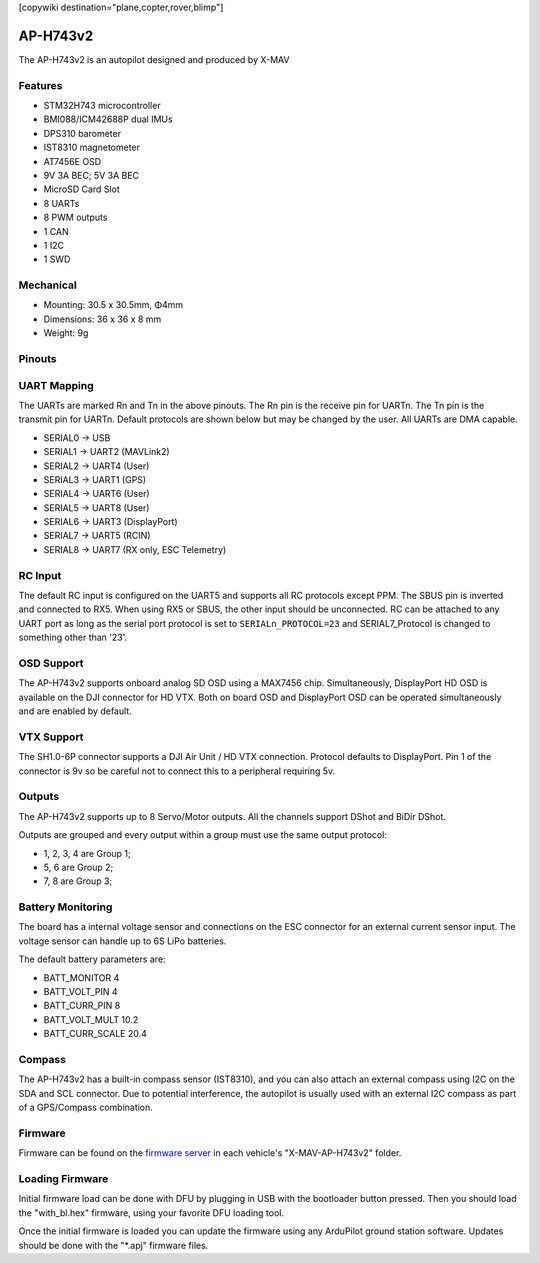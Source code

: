 .. _common-X_MAV_H743v2:
[copywiki destination="plane,copter,rover,blimp"]

=========
AP-H743v2
=========

The AP-H743v2 is an autopilot designed and produced by X-MAV

Features
========


* STM32H743 microcontroller
* BMI088/ICM42688P dual IMUs
* DPS310 barometer
* IST8310 magnetometer
* AT7456E OSD
* 9V 3A BEC; 5V 3A BEC
* MicroSD Card Slot
* 8 UARTs
* 8 PWM outputs
* 1 CAN
* 1 I2C
* 1 SWD

Mechanical
==========

* Mounting: 30.5 x 30.5mm, Φ4mm
* Dimensions: 36 x 36 x 8 mm
* Weight: 9g

Pinouts
=======

.. image:: ../../../images/AP-H743v2_TopPort.png
   :target: ../_images/AP-H743v2_TopPort.png

.. image:: ../../../images/AP-H743v2_BottomPort.png
   :target: ../_images/AP-H743v2_BottomPort.png

UART Mapping
============
The UARTs are marked Rn and Tn in the above pinouts. The Rn pin is the receive pin for UARTn. The Tn pin is the transmit pin for UARTn. Default protocols are shown below but may be changed by the user. All UARTs are DMA capable.

* SERIAL0 -> USB 
* SERIAL1 -> UART2 (MAVLink2)
* SERIAL2 -> UART4 (User)
* SERIAL3 -> UART1 (GPS)
* SERIAL4 -> UART6 (User)
* SERIAL5 -> UART8 (User)
* SERIAL6 -> UART3 (DisplayPort)
* SERIAL7 -> UART5 (RCIN)
* SERIAL8 -> UART7 (RX only, ESC Telemetry)

RC Input
========

The default RC input is configured on the UART5 and supports all RC protocols except PPM. The SBUS pin is inverted and connected to RX5. When using RX5 or SBUS, the other input should be unconnected. RC can be attached to any UART port as long as the serial port protocol is set to ``SERIALn_PROTOCOL=23`` and SERIAL7_Protocol  is changed to something other than '23'.

OSD Support
===========

The AP-H743v2 supports onboard analog SD OSD using a MAX7456 chip. Simultaneously, DisplayPort HD OSD is available on the DJI connector for HD VTX. Both on board OSD and DisplayPort OSD can be operated simultaneously and are enabled by default.

VTX Support
===========

The SH1.0-6P connector supports a DJI Air Unit / HD VTX connection. Protocol defaults to DisplayPort. Pin 1 of the connector is 9v so be careful not to connect this to a peripheral requiring 5v.

Outputs
=======

The AP-H743v2 supports up to 8 Servo/Motor outputs. All the channels support DShot and BiDir DShot.

Outputs are grouped and every output within a group must use the same output protocol:

* 1, 2, 3, 4 are Group 1;
* 5, 6 are Group 2;
* 7, 8 are Group 3;

Battery Monitoring
==================

The board has a internal voltage sensor and connections on the ESC connector for an external current sensor input.
The voltage sensor can handle up to 6S LiPo batteries.

The default battery parameters are:

* BATT_MONITOR 4
* BATT_VOLT_PIN 4
* BATT_CURR_PIN 8
* BATT_VOLT_MULT 10.2
* BATT_CURR_SCALE 20.4

Compass
=======

The AP-H743v2 has a built-in compass sensor (IST8310), and you can also attach an external compass using I2C on the SDA and SCL connector. Due to potential interference, the autopilot is usually used with an external I2C compass as part of a GPS/Compass combination.

Firmware
========
Firmware can be found on the `firmware server <https://firmware.ardupilot.org>`__ in each vehicle's "X-MAV-AP-H743v2" folder.

Loading Firmware
================

Initial firmware load can be done with DFU by plugging in USB with the bootloader button pressed. Then you should load the "with_bl.hex" firmware, using your favorite DFU loading tool.

Once the initial firmware is loaded you can update the firmware using any ArduPilot ground station software. Updates should be done with the "\*.apj" firmware files.
